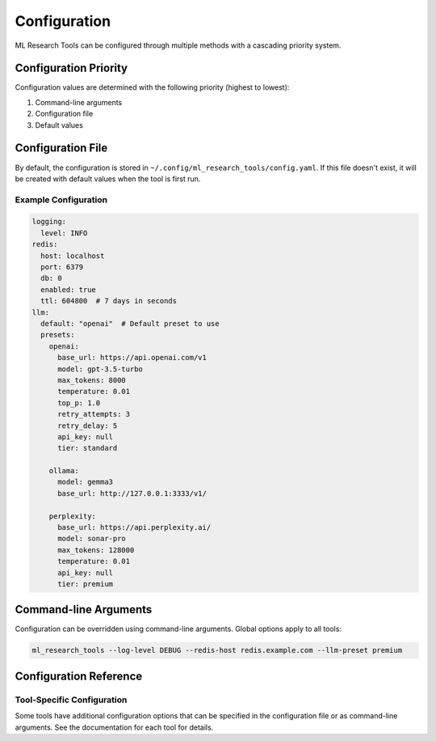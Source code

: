 Configuration
=============

ML Research Tools can be configured through multiple methods with a cascading priority system.

Configuration Priority
---------------------

Configuration values are determined with the following priority (highest to lowest):

1. Command-line arguments
2. Configuration file
3. Default values

Configuration File
-----------------

By default, the configuration is stored in ``~/.config/ml_research_tools/config.yaml``.
If this file doesn't exist, it will be created with default values when the tool is first run.

Example Configuration
~~~~~~~~~~~~~~~~~~~

.. code-block:: yaml

    logging:
      level: INFO
    redis:
      host: localhost
      port: 6379
      db: 0
      enabled: true
      ttl: 604800  # 7 days in seconds
    llm:
      default: "openai"  # Default preset to use
      presets:
        openai:
          base_url: https://api.openai.com/v1
          model: gpt-3.5-turbo
          max_tokens: 8000
          temperature: 0.01
          top_p: 1.0
          retry_attempts: 3
          retry_delay: 5
          api_key: null
          tier: standard

        ollama:
          model: gemma3
          base_url: http://127.0.0.1:3333/v1/

        perplexity:
          base_url: https://api.perplexity.ai/
          model: sonar-pro
          max_tokens: 128000
          temperature: 0.01
          api_key: null
          tier: premium

Command-line Arguments
---------------------

Configuration can be overridden using command-line arguments. Global options apply to all tools:

.. code-block:: bash

    ml_research_tools --log-level DEBUG --redis-host redis.example.com --llm-preset premium

Configuration Reference
---------------------

.. program-output:: ml_research_tools --help


Tool-Specific Configuration
~~~~~~~~~~~~~~~~~~~~~~~~~

Some tools have additional configuration options that can be specified in the configuration file or as command-line arguments. See the documentation for each tool for details.
